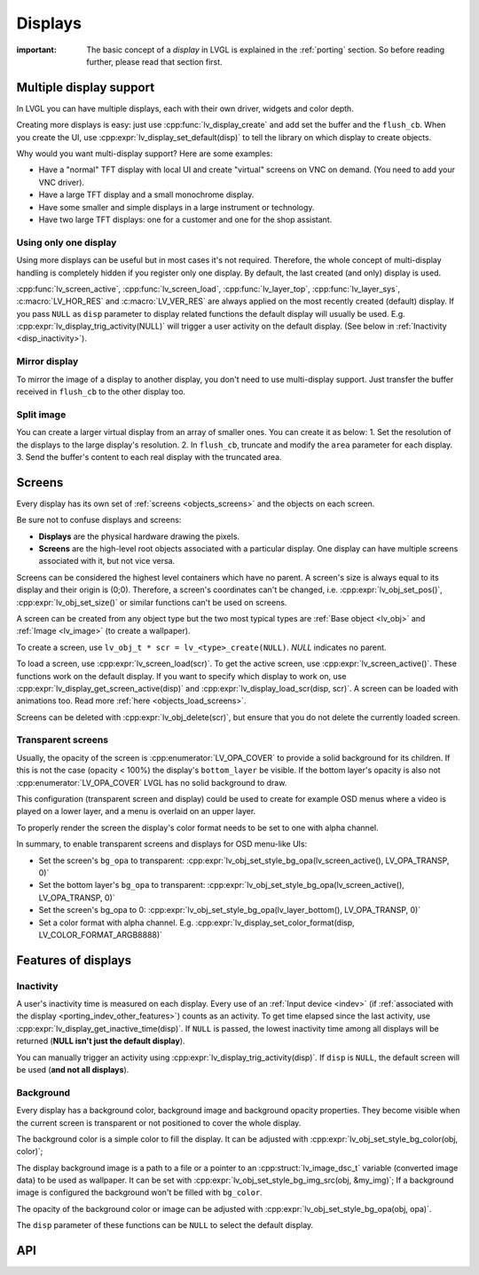 .. _disp:

========
Displays
========

:important: The basic concept of a *display* in LVGL is explained in the :ref:`porting` section. So before reading further, please read that section first.

Multiple display support
************************

In LVGL you can have multiple displays, each with their own driver,
widgets and color depth.

Creating more displays is easy: just use :cpp:func:`lv_display_create` and
add set the buffer and the ``flush_cb``. When you create the UI, use
:cpp:expr:`lv_display_set_default(disp)` to tell the library on which display to
create objects.

Why would you want multi-display support? Here are some examples:

- Have a "normal" TFT display with local UI and create "virtual" screens on VNC
  on demand. (You need to add your VNC driver).
- Have a large TFT display and a small monochrome display.
- Have some smaller and simple displays in a large instrument or technology.
- Have two large TFT displays: one for a customer and one for the shop assistant.

Using only one display
----------------------

Using more displays can be useful but in most cases it's not required.
Therefore, the whole concept of multi-display handling is completely
hidden if you register only one display. By default, the last created
(and only) display is used.

:cpp:func:`lv_screen_active`, :cpp:func:`lv_screen_load`, :cpp:func:`lv_layer_top`,
:cpp:func:`lv_layer_sys`, :c:macro:`LV_HOR_RES` and :c:macro:`LV_VER_RES` are always applied
on the most recently created (default) display. If you pass ``NULL`` as
``disp`` parameter to display related functions the default display will
usually be used. E.g. :cpp:expr:`lv_display_trig_activity(NULL)` will trigger a
user activity on the default display. (See below in :ref:`Inactivity <disp_inactivity>`).

Mirror display
--------------

To mirror the image of a display to another display, you don't need to
use multi-display support. Just transfer the buffer received in
``flush_cb`` to the other display too.

Split image
-----------

You can create a larger virtual display from an array of smaller ones.
You can create it as below: 1. Set the resolution of the displays to the
large display's resolution. 2. In ``flush_cb``, truncate and modify the
``area`` parameter for each display. 3. Send the buffer's content to
each real display with the truncated area.

.. _disp_screens:

Screens
*******

Every display has its own set of :ref:`screens <objects_screens>` and the
objects on each screen.

Be sure not to confuse displays and screens:

-  **Displays** are the physical hardware drawing the pixels.
-  **Screens** are the high-level root objects associated with a
   particular display. One display can have multiple screens associated
   with it, but not vice versa.

Screens can be considered the highest level containers which have no
parent. A screen's size is always equal to its display and their origin
is (0;0). Therefore, a screen's coordinates can't be changed,
i.e. :cpp:expr:`lv_obj_set_pos()`, :cpp:expr:`lv_obj_set_size()` or similar functions
can't be used on screens.

A screen can be created from any object type but the two most typical
types are :ref:`Base object <lv_obj>` and :ref:`Image <lv_image>`
(to create a wallpaper).

To create a screen, use
``lv_obj_t * scr = lv_<type>_create(NULL)``. `NULL` indicates no parent.

To load a screen, use :cpp:expr:`lv_screen_load(scr)`. To get the active screen,
use :cpp:expr:`lv_screen_active()`. These functions work on the default display. If
you want to specify which display to work on, use
:cpp:expr:`lv_display_get_screen_active(disp)` and :cpp:expr:`lv_display_load_scr(disp, scr)`. A
screen can be loaded with animations too. Read more
:ref:`here <objects_load_screens>`.

Screens can be deleted with :cpp:expr:`lv_obj_delete(scr)`, but ensure that you do
not delete the currently loaded screen.

Transparent screens
-------------------

Usually, the opacity of the screen is :cpp:enumerator:`LV_OPA_COVER` to provide a
solid background for its children. If this is not the case (opacity <
100%) the display's ``bottom_layer`` be visible. If the bottom layer's
opacity is also not :cpp:enumerator:`LV_OPA_COVER` LVGL has no solid background to
draw.

This configuration (transparent screen and display) could be used to
create for example OSD menus where a video is played on a lower layer,
and a menu is overlaid on an upper layer.

To properly render the screen the display's color format needs to be set
to one with alpha channel.

In summary, to enable transparent screens and displays for OSD menu-like
UIs:

- Set the screen's ``bg_opa`` to transparent:
  :cpp:expr:`lv_obj_set_style_bg_opa(lv_screen_active(), LV_OPA_TRANSP, 0)`
- Set the bottom layer's ``bg_opa`` to transparent:
  :cpp:expr:`lv_obj_set_style_bg_opa(lv_screen_active(), LV_OPA_TRANSP, 0)`
- Set the screen's bg_opa to 0:
  :cpp:expr:`lv_obj_set_style_bg_opa(lv_layer_bottom(), LV_OPA_TRANSP, 0)`
- Set a color format with alpha channel. E.g.
  :cpp:expr:`lv_display_set_color_format(disp, LV_COLOR_FORMAT_ARGB8888)`

.. _disp_features:

Features of displays
********************

.. _disp_inactivity:

Inactivity
----------

A user's inactivity time is measured on each display. Every use of an
:ref:`Input device <indev>` (if :ref:`associated with the display <porting_indev_other_features>`) counts as an activity. To
get time elapsed since the last activity, use
:cpp:expr:`lv_display_get_inactive_time(disp)`. If ``NULL`` is passed, the lowest
inactivity time among all displays will be returned (**NULL isn't just
the default display**).

You can manually trigger an activity using
:cpp:expr:`lv_display_trig_activity(disp)`. If ``disp`` is ``NULL``, the default
screen will be used (**and not all displays**).

Background
----------

Every display has a background color, background image and background
opacity properties. They become visible when the current screen is
transparent or not positioned to cover the whole display.

The background color is a simple color to fill the display. It can be
adjusted with :cpp:expr:`lv_obj_set_style_bg_color(obj, color)`;

The display background image is a path to a file or a pointer to an
:cpp:struct:`lv_image_dsc_t` variable (converted image data) to be used as
wallpaper. It can be set with :cpp:expr:`lv_obj_set_style_bg_img_src(obj, &my_img)`;
If a background image is configured the background won't be filled with
``bg_color``.

The opacity of the background color or image can be adjusted with
:cpp:expr:`lv_obj_set_style_bg_opa(obj, opa)`.

The ``disp`` parameter of these functions can be ``NULL`` to select the
default display.

.. _disp_api:

API
***
